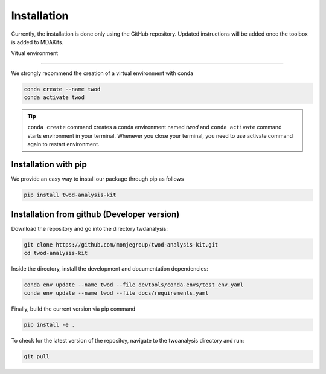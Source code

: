 Installation
============




Currently, the installation is done only using the GitHub repository. Updated instructions will be added once the toolbox is added to MDAKits.

Vitual environment

------------------



We strongly recommend the creation of a virtual environment with conda


.. code-block:: console

    conda create --name twod
    conda activate twod

.. tip::

    ``conda create`` command creates a conda environment named *twod*
    and ``conda activate`` command starts environment in your terminal.
    Whenever you close your terminal, you need to use activate command again to restart environment.



Installation with pip
---------------------

We provide an easy way to install our package through pip as follows

.. code-block:: console

    pip install twod-analysis-kit


Installation from github (Developer version)
--------------------------------------------


Download the repository and go into the directory twdanalysis:

.. code-block:: console

    git clone https://github.com/monjegroup/twod-analysis-kit.git
    cd twod-analysis-kit

Inside the directory, install the development and documentation dependencies:

.. code-block:: console

    conda env update --name twod --file devtools/conda-envs/test_env.yaml
    conda env update --name twod --file docs/requirements.yaml

Finally, build the current version via pip command

.. code-block:: console

   pip install -e .

To check for the latest version of the repositoy, navigate to the twoanalysis directory and run:

.. code-block:: console

   git pull
